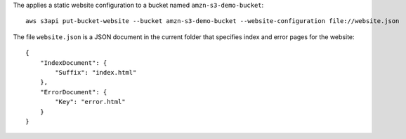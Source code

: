 The applies a static website configuration to a bucket named ``amzn-s3-demo-bucket``::

  aws s3api put-bucket-website --bucket amzn-s3-demo-bucket --website-configuration file://website.json

The file ``website.json`` is a JSON document in the current folder that specifies index and error pages for the website::

  {
      "IndexDocument": {
          "Suffix": "index.html"
      },
      "ErrorDocument": {
          "Key": "error.html"
      }
  }
